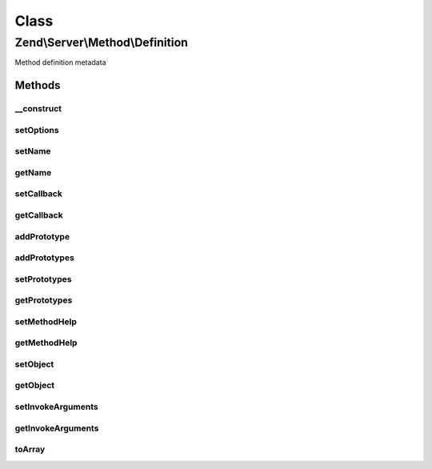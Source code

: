 .. Server/Method/Definition.php generated using docpx on 01/30/13 03:02pm


Class
*****

Zend\\Server\\Method\\Definition
================================

Method definition metadata

Methods
-------

__construct
+++++++++++

.. function:: __construct()


    Constructor

    :param null|array: 



setOptions
++++++++++

.. function:: setOptions()


    Set object state from options

    :param array: 

    :rtype: \Zend\Server\Method\Definition 



setName
+++++++

.. function:: setName()


    Set method name

    :param string: 

    :rtype: \Zend\Server\Method\Definition 



getName
+++++++

.. function:: getName()


    Get method name

    :rtype: string 



setCallback
+++++++++++

.. function:: setCallback()


    Set method callback

    :param array|\Zend\Server\Method\Callback: 

    :throws Server\Exception\InvalidArgumentException: 

    :rtype: \Zend\Server\Method\Definition 



getCallback
+++++++++++

.. function:: getCallback()


    Get method callback

    :rtype: \Zend\Server\Method\Callback 



addPrototype
++++++++++++

.. function:: addPrototype()


    Add prototype to method definition

    :param array|\Zend\Server\Method\Prototype: 

    :throws Server\Exception\InvalidArgumentException: 

    :rtype: \Zend\Server\Method\Definition 



addPrototypes
+++++++++++++

.. function:: addPrototypes()


    Add multiple prototypes at once

    :param array: Array of \Zend\Server\Method\Prototype objects or arrays

    :rtype: \Zend\Server\Method\Definition 



setPrototypes
+++++++++++++

.. function:: setPrototypes()


    Set all prototypes at once (overwrites)

    :param array: Array of \Zend\Server\Method\Prototype objects or arrays

    :rtype: \Zend\Server\Method\Definition 



getPrototypes
+++++++++++++

.. function:: getPrototypes()


    Get all prototypes

    :rtype: array $prototypes Array of \Zend\Server\Method\Prototype objects or arrays



setMethodHelp
+++++++++++++

.. function:: setMethodHelp()


    Set method help

    :param string: 

    :rtype: \Zend\Server\Method\Definition 



getMethodHelp
+++++++++++++

.. function:: getMethodHelp()


    Get method help

    :rtype: string 



setObject
+++++++++

.. function:: setObject()


    Set object to use with method calls

    :param object: 

    :throws Server\Exception\InvalidArgumentException: 

    :rtype: \Zend\Server\Method\Definition 



getObject
+++++++++

.. function:: getObject()


    Get object to use with method calls

    :rtype: null|object 



setInvokeArguments
++++++++++++++++++

.. function:: setInvokeArguments()


    Set invoke arguments

    :param array: 

    :rtype: \Zend\Server\Method\Definition 



getInvokeArguments
++++++++++++++++++

.. function:: getInvokeArguments()


    Retrieve invoke arguments

    :rtype: array 



toArray
+++++++

.. function:: toArray()


    Serialize to array

    :rtype: array 



